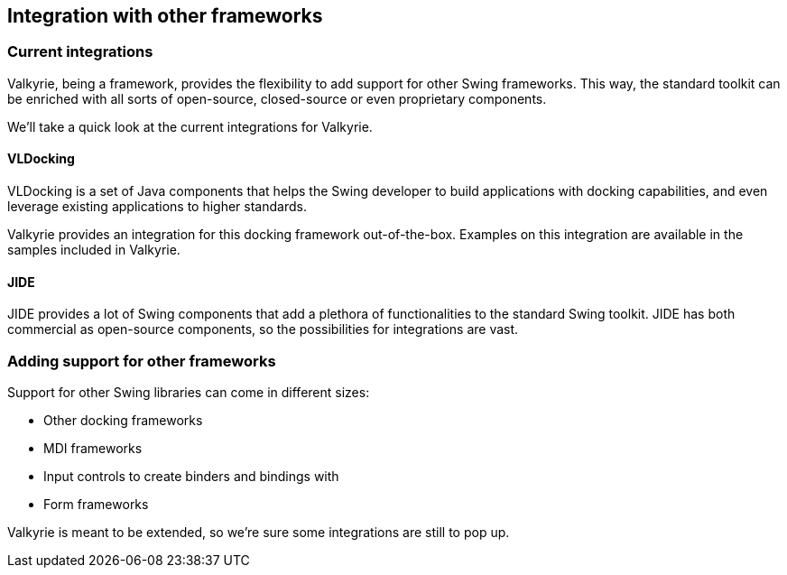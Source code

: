 
== Integration with other frameworks

=== Current integrations

Valkyrie, being a framework, provides the flexibility to add support for other Swing frameworks. This way, the standard toolkit can be enriched with all sorts of open-source, closed-source or even proprietary components.

We’ll take a quick look at the current integrations for Valkyrie.

==== VLDocking

VLDocking is a set of Java components that helps the Swing developer to build applications with docking capabilities, and even leverage existing applications to higher standards.

Valkyrie provides an integration for this docking framework out-of-the-box. Examples on this integration are available in the samples included in Valkyrie.

==== JIDE

JIDE provides a lot of Swing components that add a plethora of functionalities to the standard Swing toolkit. JIDE has both commercial as open-source components, so the possibilities for integrations are vast.

=== Adding support for other frameworks

Support for other Swing libraries can come in different sizes:

* Other docking frameworks
* MDI frameworks
* Input controls to create binders and bindings with
* Form frameworks

Valkyrie is meant to be extended, so we’re sure some integrations are still to pop up.